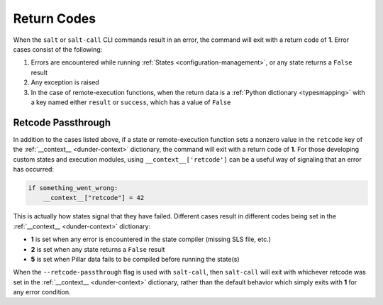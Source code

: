 .. _return-codes:

============
Return Codes
============

When the ``salt`` or ``salt-call`` CLI commands result in an error, the command
will exit with a return code of **1**. Error cases consist of the following:

1. Errors are encountered while running :ref:`States
   <configuration-management>`, or any state returns a ``False`` result

2. Any exception is raised

3. In the case of remote-execution functions, when the return data is a
   :ref:`Python dictionary <typesmapping>` with a key named either ``result``
   or ``success``, which has a value of ``False``

Retcode Passthrough
===================

In addition to the cases listed above, if a state or remote-execution function
sets a nonzero value in the ``retcode`` key of the :ref:`__context__
<dunder-context>` dictionary, the command will exit with a return code of
**1**. For those developing custom states and execution modules, using
``__context__['retcode']`` can be a useful way of signaling that an error has
occurred:

.. code-block:: python

    if something_went_wrong:
        __context__["retcode"] = 42

This is actually how states signal that they have failed. Different cases
result in different codes being set in the :ref:`__context__ <dunder-context>`
dictionary:

- **1** is set when any error is encountered in the state compiler (missing SLS
  file, etc.)

- **2** is set when any state returns a ``False`` result

- **5** is set when Pillar data fails to be compiled before running the
  state(s)

When the ``--retcode-passthrough`` flag is used with ``salt-call``, then
``salt-call`` will exit with whichever retcode was set in the :ref:`__context__
<dunder-context>` dictionary, rather than the default behavior which simply
exits with **1** for any error condition.
